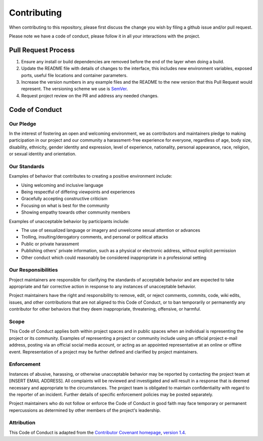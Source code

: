 ==============
 Contributing
==============

When contributing to this repository, please first discuss the change you wish
by filing a github issue and/or pull request.

Please note we have a code of conduct, please follow it in all your interactions
with the project.


Pull Request Process
====================

1. Ensure any install or build dependencies are removed before the end of the
   layer when doing a build.
2. Update the README file with details of changes to the interface, this includes
   new environment variables, exposed ports, useful file locations and container
   parameters.
3. Increase the version numbers in any example files and the README to the new
   version that this Pull Request would represent. The versioning scheme we
   use is `SemVer`_.
4. Request project review on the PR and address any needed changes.

.. _SemVer: http://semver.org/


Code of Conduct
===============

Our Pledge
----------

In the interest of fostering an open and welcoming environment, we as
contributors and maintainers pledge to making participation in our project and
our community a harassment-free experience for everyone, regardless of age, body
size, disability, ethnicity, gender identity and expression, level of experience,
nationality, personal appearance, race, religion, or sexual identity and
orientation.


Our Standards
-------------

Examples of behavior that contributes to creating a positive environment
include:

* Using welcoming and inclusive language
* Being respectful of differing viewpoints and experiences
* Gracefully accepting constructive criticism
* Focusing on what is best for the community
* Showing empathy towards other community members

Examples of unacceptable behavior by participants include:

* The use of sexualized language or imagery and unwelcome sexual attention or advances
* Trolling, insulting/derogatory comments, and personal or political attacks
* Public or private harassment
* Publishing others' private information, such as a physical or electronic
  address, without explicit permission
* Other conduct which could reasonably be considered inappropriate in a
  professional setting


Our Responsibilities
--------------------

Project maintainers are responsible for clarifying the standards of acceptable
behavior and are expected to take appropriate and fair corrective action in
response to any instances of unacceptable behavior.

Project maintainers have the right and responsibility to remove, edit, or
reject comments, commits, code, wiki edits, issues, and other contributions
that are not aligned to this Code of Conduct, or to ban temporarily or
permanently any contributor for other behaviors that they deem inappropriate,
threatening, offensive, or harmful.


Scope
-----

This Code of Conduct applies both within project spaces and in public spaces
when an individual is representing the project or its community. Examples of
representing a project or community include using an official project e-mail
address, posting via an official social media account, or acting as an appointed
representative at an online or offline event. Representation of a project may be
further defined and clarified by project maintainers.


Enforcement
-----------

Instances of abusive, harassing, or otherwise unacceptable behavior may be
reported by contacting the project team at [INSERT EMAIL ADDRESS]. All
complaints will be reviewed and investigated and will result in a response that
is deemed necessary and appropriate to the circumstances. The project team is
obligated to maintain confidentiality with regard to the reporter of an incident.
Further details of specific enforcement policies may be posted separately.

Project maintainers who do not follow or enforce the Code of Conduct in good
faith may face temporary or permanent repercussions as determined by other
members of the project's leadership.


Attribution
-----------

This Code of Conduct is adapted from the `Contributor Covenant homepage`_,
`version 1.4`_.

.. _Contributor Covenant homepage: http://contributor-covenant.org
.. _version 1.4: http://contributor-covenant.org/version/1/4/

